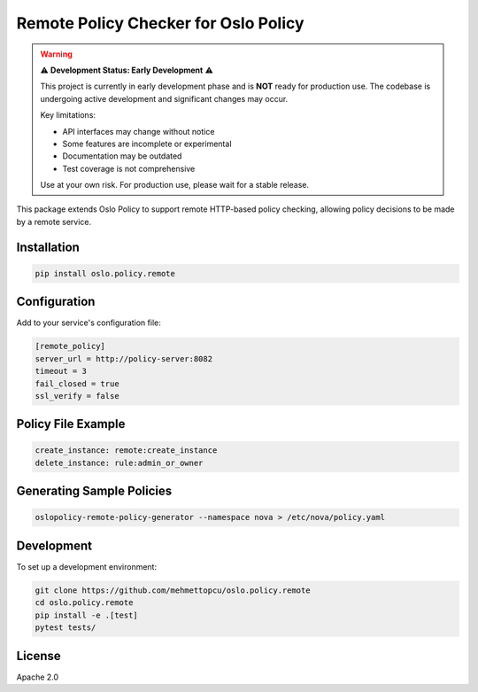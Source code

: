 Remote Policy Checker for Oslo Policy
=====================================

.. warning::
   ⚠️ **Development Status: Early Development** ⚠️

   This project is currently in early development phase and is **NOT** ready for production use.
   The codebase is undergoing active development and significant changes may occur.
   
   Key limitations:
   
   * API interfaces may change without notice
   * Some features are incomplete or experimental
   * Documentation may be outdated
   * Test coverage is not comprehensive
   
   Use at your own risk. For production use, please wait for a stable release.

This package extends Oslo Policy to support remote HTTP-based policy checking,
allowing policy decisions to be made by a remote service.

Installation
------------
.. code-block:: bash

   pip install oslo.policy.remote

Configuration
-------------
Add to your service's configuration file:

.. code-block:: ini

   [remote_policy]
   server_url = http://policy-server:8082
   timeout = 3
   fail_closed = true
   ssl_verify = false

Policy File Example
-------------------
.. code-block:: yaml

   create_instance: remote:create_instance
   delete_instance: rule:admin_or_owner

Generating Sample Policies
-------------------------
.. code-block:: bash

   oslopolicy-remote-policy-generator --namespace nova > /etc/nova/policy.yaml

Development
-----------
To set up a development environment:

.. code-block:: bash

   git clone https://github.com/mehmettopcu/oslo.policy.remote
   cd oslo.policy.remote
   pip install -e .[test]
   pytest tests/

License
-------
Apache 2.0 
